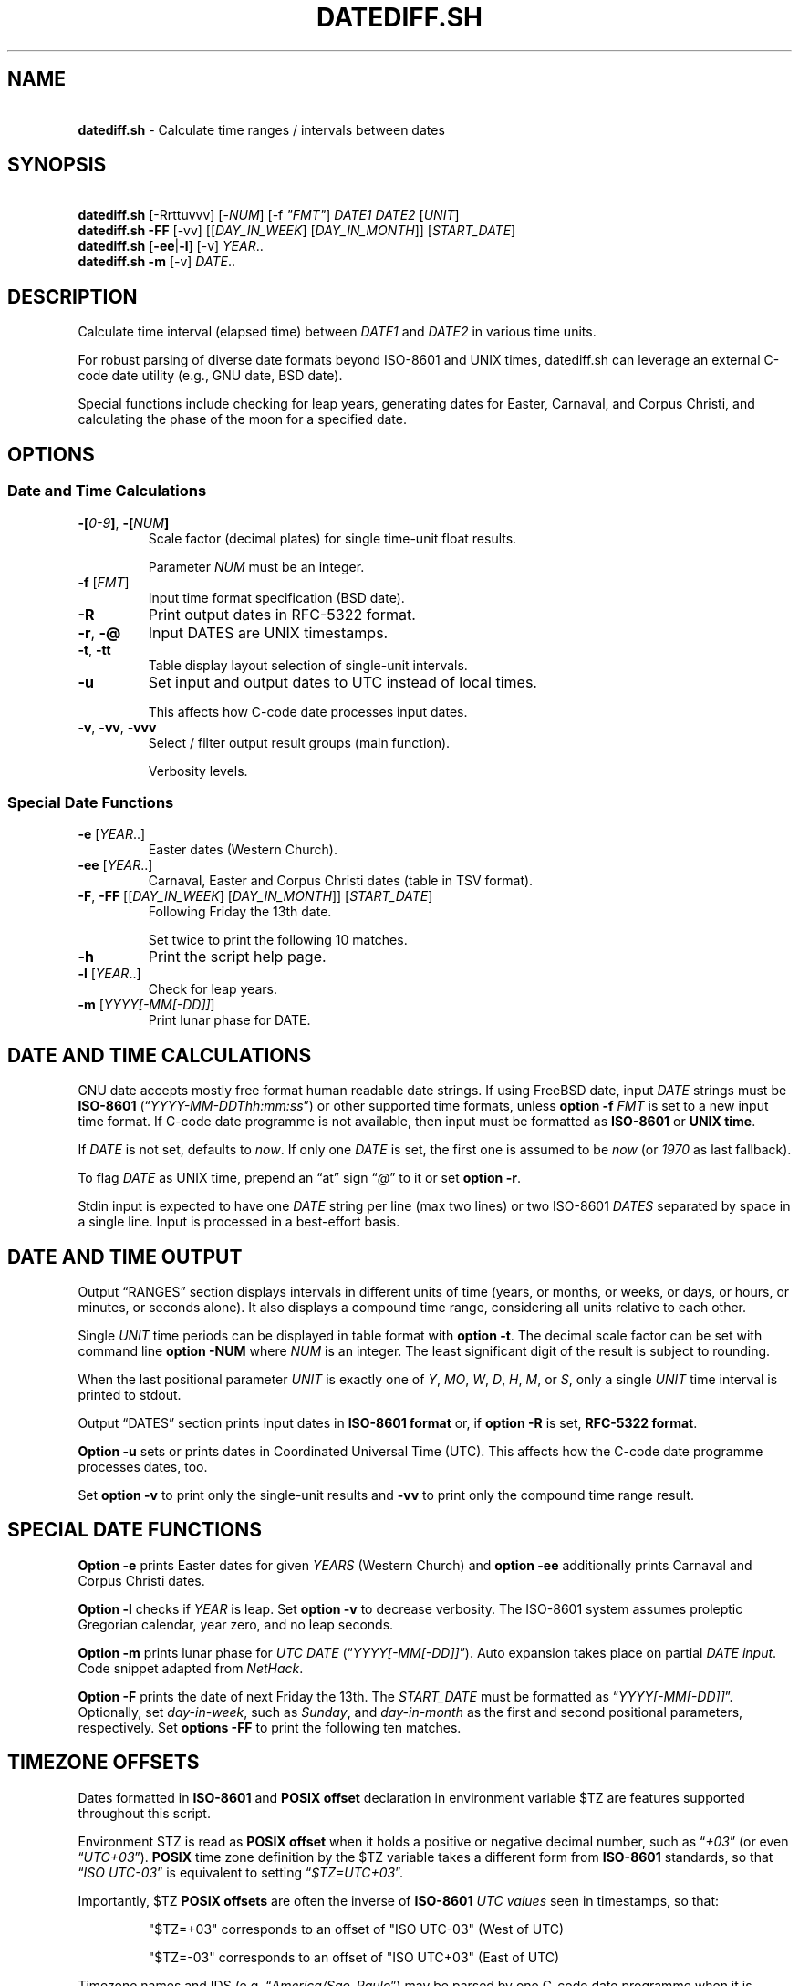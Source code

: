 .\" Automatically generated by Pandoc 3.1.12.1
.\"
.TH "DATEDIFF.SH" "1" "June 2025" "v0.27" "General Commands Manual"
.SH NAME
.PP
\ \ \ \f[B]datediff.sh\f[R] \- Calculate time ranges / intervals between
dates
.SH SYNOPSIS
.PP
\ \ \ \f[B]datediff.sh\f[R] [\-Rrttuvvv] [\-\f[I]NUM\f[R]] [\-f
\f[I]\[dq]FMT\[dq]\f[R]] \f[I]DATE1\f[R] \f[I]DATE2\f[R]
[\f[I]UNIT\f[R]]
.PD 0
.P
.PD
\ \ \ \f[B]datediff.sh\f[R] \f[B]\-FF\f[R] [\-vv]
[[\f[I]DAY_IN_WEEK\f[R]] [\f[I]DAY_IN_MONTH\f[R]]]
[\f[I]START_DATE\f[R]]
.PD 0
.P
.PD
\ \ \ \f[B]datediff.sh\f[R] [\f[B]\-ee\f[R]|\f[B]\-l\f[R]] [\-v]
\f[I]YEAR\f[R]..
.PD 0
.P
.PD
\ \ \ \f[B]datediff.sh\f[R] \f[B]\-m\f[R] [\-v] \f[I]DATE\f[R]..
.SH DESCRIPTION
Calculate time interval (elapsed time) between \f[I]DATE1\f[R] and
\f[I]DATE2\f[R] in various time units.
.PP
For robust parsing of diverse date formats beyond ISO\-8601 and UNIX
times, \f[CR]datediff.sh\f[R] can leverage an external
\f[CR]C\-code date\f[R] utility (e.g., \f[CR]GNU date\f[R],
\f[CR]BSD date\f[R]).
.PP
Special functions include checking for leap years, generating dates for
Easter, Carnaval, and Corpus Christi, and calculating the phase of the
moon for a specified date.
.SH OPTIONS
.SS Date and Time Calculations
.TP
\f[B]\-[\f[R]\f[I]0\-9\f[R]\f[B]]\f[R], \f[B]\-[\f[R]\f[I]NUM\f[R]\f[B]]\f[R]
Scale factor (decimal plates) for single time\-unit float results.
.RS
.PP
Parameter \f[I]NUM\f[R] must be an integer.
.RE
.TP
\f[B]\-f\f[R] [\f[I]FMT\f[R]]
Input time format specification (\f[CR]BSD date\f[R]).
.TP
\f[B]\-R\f[R]
Print output dates in RFC\-5322 format.
.TP
\f[B]\-r\f[R], \f[B]\-\[at]\f[R]
Input DATES are UNIX timestamps.
.TP
\f[B]\-t\f[R], \f[B]\-tt\f[R]
Table display layout selection of single\-unit intervals.
.TP
\f[B]\-u\f[R]
Set input and output dates to UTC instead of local times.
.RS
.PP
This affects how \f[CR]C\-code date\f[R] processes input dates.
.RE
.TP
\f[B]\-v\f[R], \f[B]\-vv\f[R], \f[B]\-vvv\f[R]
Select / filter output result groups (main function).
.RS
.PP
Verbosity levels.
.RE
.SS Special Date Functions
.TP
\f[B]\-e\f[R] [\f[I]YEAR\f[R]..]
Easter dates (Western Church).
.TP
\f[B]\-ee\f[R] [\f[I]YEAR\f[R]..]
Carnaval, Easter and Corpus Christi dates (table in TSV format).
.TP
\f[B]\-F\f[R], \f[B]\-FF\f[R] [[\f[I]DAY_IN_WEEK\f[R]] [\f[I]DAY_IN_MONTH\f[R]]] [\f[I]START_DATE\f[R]]
Following Friday the 13th date.
.RS
.PP
Set twice to print the following 10 matches.
.RE
.TP
\f[B]\-h\f[R]
Print the script help page.
.TP
\f[B]\-l\f[R] [\f[I]YEAR\f[R]..]
Check for leap years.
.TP
\f[B]\-m\f[R] [\f[I]YYYY[\-MM[\-DD]]\f[R]]
Print lunar phase for DATE.
.SH DATE AND TIME CALCULATIONS
\f[CR]GNU date\f[R] accepts mostly free format human readable date
strings.
If using \f[CR]FreeBSD date\f[R], input \f[I]DATE\f[R] strings must be
\f[B]ISO\-8601\f[R] (\[lq]\f[I]YYYY\-MM\-DDThh:mm:ss\f[R]\[rq]) or other
supported time formats, unless \f[B]option \-f\f[R] \f[I]FMT\f[R] is set
to a new input time format.
If \f[CR]C\-code date\f[R] programme is not available, then input must
be formatted as \f[B]ISO\-8601\f[R] or \f[B]UNIX time\f[R].
.PP
If \f[I]DATE\f[R] is not set, defaults to \f[I]now\f[R].
If only one \f[I]DATE\f[R] is set, the first one is assumed to be
\f[I]now\f[R] (or \f[I]1970\f[R] as last fallback).
.PP
To flag \f[I]DATE\f[R] as UNIX time, prepend an \[lq]at\[rq] sign
\[lq]\f[I]\[at]\f[R]\[rq] to it or set \f[B]option \-r\f[R].
.PP
Stdin input is expected to have one \f[I]DATE\f[R] string per line (max
two lines) or two ISO\-8601 \f[I]DATES\f[R] separated by space in a
single line.
Input is processed in a best\-effort basis.
.SH DATE AND TIME OUTPUT
Output \[lq]RANGES\[rq] section displays intervals in different units of
time (years, or months, or weeks, or days, or hours, or minutes, or
seconds alone).
It also displays a compound time range, considering all units relative
to each other.
.PP
Single \f[I]UNIT\f[R] time periods can be displayed in table format with
\f[B]option \-t\f[R].
The decimal scale factor can be set with command line \f[B]option
\-NUM\f[R] where \f[I]NUM\f[R] is an integer.
The least significant digit of the result is subject to rounding.
.PP
When the last positional parameter \f[I]UNIT\f[R] is exactly one of
\f[I]Y\f[R], \f[I]MO\f[R], \f[I]W\f[R], \f[I]D\f[R], \f[I]H\f[R],
\f[I]M\f[R], or \f[I]S\f[R], only a single \f[I]UNIT\f[R] time interval
is printed to stdout.
.PP
Output \[lq]DATES\[rq] section prints input dates in \f[B]ISO\-8601
format\f[R] or, if \f[B]option \-R\f[R] is set, \f[B]RFC\-5322
format\f[R].
.PP
\f[B]Option \-u\f[R] sets or prints dates in Coordinated Universal Time
(UTC).
This affects how the \f[CR]C\-code date\f[R] programme processes dates,
too.
.PP
Set \f[B]option \-v\f[R] to print only the single\-unit results and
\f[B]\-vv\f[R] to print only the compound time range result.
.SH SPECIAL DATE FUNCTIONS
\f[B]Option \-e\f[R] prints Easter dates for given \f[I]YEARS\f[R]
(Western Church) and \f[B]option \-ee\f[R] additionally prints Carnaval
and Corpus Christi dates.
.PP
\f[B]Option \-l\f[R] checks if \f[I]YEAR\f[R] is leap.
Set \f[B]option \-v\f[R] to decrease verbosity.
The ISO\-8601 system assumes proleptic Gregorian calendar, year zero,
and no leap seconds.
.PP
\f[B]Option \-m\f[R] prints lunar phase for \f[I]UTC\f[R] \f[I]DATE\f[R]
(\[lq]\f[I]YYYY[\-MM[\-DD]]\f[R]\[rq]).
Auto expansion takes place on partial \f[I]DATE input\f[R].
Code snippet adapted from \f[I]NetHack\f[R].
.PP
\f[B]Option \-F\f[R] prints the date of next Friday the 13th.
The \f[I]START_DATE\f[R] must be formatted as
\[lq]\f[I]YYYY[\-MM[\-DD]]\f[R]\[rq].
Optionally, set \f[I]day\-in\-week\f[R], such as \f[I]Sunday\f[R], and
\f[I]day\-in\-month\f[R] as the first and second positional parameters,
respectively.
Set \f[B]options \-FF\f[R] to print the following ten matches.
.SH TIMEZONE OFFSETS
Dates formatted in \f[B]ISO\-8601\f[R] and \f[B]POSIX offset\f[R]
declaration in environment variable $TZ are features supported
throughout this script.
.PP
Environment $TZ is read as \f[B]POSIX offset\f[R] when it holds a
positive or negative decimal number, such as \[lq]\f[I]+03\f[R]\[rq] (or
even \[lq]\f[I]UTC+03\f[R]\[rq]).
\f[B]POSIX\f[R] time zone definition by the $TZ variable takes a
different form from \f[B]ISO\-8601\f[R] standards, so that
\[lq]\f[I]ISO\f[R] \f[I]UTC\-03\f[R]\[rq] is equivalent to setting
\[lq]\f[I]$TZ=UTC+03\f[R]\[rq].
.PP
Importantly, $TZ \f[B]POSIX offsets\f[R] are often the inverse of
\f[B]ISO\-8601\f[R] \f[I]UTC\f[R] \f[I]values\f[R] seen in timestamps,
so that:
.IP
.EX
  \[dq]$TZ=+03\[dq] corresponds to an offset of \[dq]ISO UTC\-03\[dq] (West of UTC)

  \[dq]$TZ=\-03\[dq] corresponds to an offset of \[dq]ISO UTC+03\[dq] (East of UTC)
.EE
.PP
Timezone names and IDS (e.g.\ \[lq]\f[I]America/Sao_Paulo\f[R]\[rq]) may
be parsed by one \f[CR]C\-code date\f[R] programme when it is leveraged
to process user input.
.SH ENVIRONMENT
.TP
\f[B]DATE_CMD\f[R]
Path for the \f[CR]C\-code date\f[R] binary.
.RS
.PP
\f[B]GNU\f[R], \f[B]BSD\f[R], \f[B]AST\f[R], and \f[B]Busybox\f[R]
\f[B]date\f[R] are supported.
.RE
.TP
\f[B]TZ\f[R]
\f[B]POSIX\f[R] time zone offset.
Numeric offset must be in the format \[lq]\f[I][+|\-]HH[:MM]\f[R]\[rq],
or sometimes \[lq]\f[I]UTC[+|\-]HH[:MM]\f[R]\[rq].
.SH REFINEMENT RULES
\f[B]Compound time range\f[R] calculations depend on refining logic to
assemble the final results when dealing with end\-of\-month and
start\-of\-month date combinations, and different month lengths.
.PP
The script\[cq]s compound time range calculations largely follow
Hroptatyr\[cq]s \f[CR]C\-code datediff\f[R] refinement rules.
.PP
Script error rate of the main code is estimated to be lower than one
percent after extensive testing with selected and corner\-case sample
dates and times.
.PP
Check source code and project repository for details and documentation.
.SH DIAGNOSTICS
\f[B]Option \-d\f[R] executes result checks against
\f[CR]C\-code datediff\f[R] and \f[CR]C\-code date\f[R] programmes in
the main function.
This sets UTC time and runs checks against \f[CR]C\-code datediff\f[R]
and \f[CR]C\-code date\f[R].
.PP
Set \f[B]options \-dd\f[R] to code exit immediately.
Debug data is dumped only when checks fail.
.PP
\f[B]Option \-D\f[R] disables external \f[CR]C\-code date\f[R] for date
input parsing.
.PP
\f[B]Option \-DD\f[R] disables all external date parsing mechanisms,
including \f[CR]C\-code date\f[R] and shell time\-related builtins.
.PP
Lunar phase function incorporates an internal empirical constant.
Environment variable \f[B]$CFACTOR\f[R] offers an override to this
value.
Default is \[dq]\-1892\[dq].
.SH DEPENDENCIES
This script uses shell arithmetics to perform most time range
calculations and relies on \f[CR]bc\f[R] for large\-number integers and
float arithmetics.
.PP
The Desk Calculator \f[CR]dc\f[R] is executed in the Easter function as
a mysterious function taken from \f[I]Dershowitz and Reingold\f[R]\[cq]s
paper.
.IP \[bu] 2
\f[CR]Bash2.05b+\f[R], \f[CR]Ksh93\f[R] or \f[CR]Zsh\f[R] is required.
.IP \[bu] 2
Basic Calculator \f[CR]bc\f[R] or shell \f[CR]Ksh93\f[R]/\f[CR]Zsh\f[R]
is required for single\-unit time calculations.
.IP \[bu] 2
\f[CR]FreeBSD12+ date\f[R] or \f[CR]GNU date\f[R] is optionally required
to parse input date in various formats.
.IP \[bu] 2
For debugging, \f[I]Hroptatyr\f[R]\[cq]s \f[CR]C\-code datediff\f[R] and
\f[CR]datediff.debug.sh\f[R] are needed.
.SH EXAMPLES
\f[B]Leap year check\f[R]
.PP
\ \ \ datediff.sh \f[B]\-l\f[R] {1990..2000}
.PD 0
.P
.PD
\ \ \ echo 2000 | datediff.sh \f[B]\-l\f[R]
.PP
\f[B]Moon phases for January or full year\f[R]
.PP
\ \ \ datediff.sh \f[B]\-m\f[R] 1996\-01
.PD 0
.P
.PD
\ \ \ datediff.sh \f[B]\-m\f[R] 1996
.PP
\f[B]Print following Friday, 13th\f[R]
.PP
\ \ \ datediff.sh \f[B]\-F\f[R]
.PP
\f[B]Print following Sunday, 12th after 1999\f[R]
.PP
\ \ \ datediff.sh \f[B]\-F\f[R] sun 12 1999
.PP
\f[B]Single\-unit time periods\f[R]
.PP
\ \ \ datediff.sh \[aq]10 years ago\[aq] \f[I]mo\f[R] #[mo]nths
.PD 0
.P
.PD
\ \ \ datediff.sh 1970\-01\-01 2000\-02\-02 \f[I]y\f[R] #[y]ears
.PP
\f[B]Time ranges/intervals\f[R]
.PP
\ \ \ datediff.sh 0921\-04\-12 1999\-01\-31
.PD 0
.P
.PD
\ \ \ echo 1970\-01\-01 2000\-02\-02 | datediff.sh
.PD 0
.P
.PD
\ \ \ \f[B]TZ=UTC+03\f[R] datediff.sh 2020\-01\-03T14:30:10\-06
2021\-12\-30T21:00:10\-03
.PP
\f[B]GNU date warping\f[R]
.PP
\ \ \ datediff.sh 2019/6/28 1Aug
.PD 0
.P
.PD
\ \ \ datediff.sh \[aq]next monday\[aq]
.PD 0
.P
.PD
\ \ \ datediff.sh \[aq]5min 34seconds\[aq]
.PD 0
.P
.PD
\ \ \ datediff.sh \[aq]2020\-01\-01 \- 6months\[aq]
\[aq]2020\-01\-01\[aq]
.PD 0
.P
.PD
\ \ \ datediff.sh \[aq]05 jan 2005\[aq] \[aq]now \- 43years \-13
days\[aq]
.PD 0
.P
.PD
\ \ \ datediff.sh \f[B]\-2\f[R] \-\- \[aq]1hour ago 30min ago\[aq]
.PD 0
.P
.PD
\ \ \ datediff.sh \f[B]\-u\f[R] \[aq]2023\-01\-14T11:20:00Z\[aq]
\[aq]2023\-01\-14T11:20:00Z + 5 hours\[aq]
.PD 0
.P
.PD
\ \ \ datediff.sh \-\- \[aq]\-2week\-3day\[aq] \[aq]now\[aq]
.PD 0
.P
.PD
\ \ \ datediff.sh \-\- \[aq]today + 1day\[aq] \f[I]\[at]\f[R]1952292365
.PD 0
.P
.PD
\ \ \ datediff.sh \f[I]\[at]\f[R]1561243015 \f[I]\[at]\f[R]1592865415
.PP
\f[B]BSD date warping\f[R]
.PP
\ \ \ datediff.sh \f[B]\-f\f[R]\[aq]%m/%d/%Y\[aq] \[aq]6/28/2019\[aq]
\[aq]9/04/1970\[aq]
.PD 0
.P
.PD
\ \ \ datediff.sh \f[B]\-r\f[R] 1561243015 1592865415
.PD 0
.P
.PD
\ \ \ datediff.sh 200002280910.33 0003290010.00
.PD 0
.P
.PD
\ \ \ datediff.sh \-\- \[aq]\-v +2d\[aq] \[aq]\-v \-3w\[aq]
.SH WARRANTY
Licensed under the \f[B]GNU General Public License 3\f[R] or better.
This software is distributed without support or bug corrections.
.PP
Many thanks for all advice from c.u.shell!
.SH PROJECT SOURCE
.IP
.EX
<https://gitlab.com/fenixdragao/shelldatediff>

<https://github.com/mountaineerbr/shellDatediff>
.EE
.SH SEE ALSO
.IP \[bu] 2
\f[CR]Datediff\f[R] from \f[CR]dateutils\f[R], by \f[I]Hroptatyr\f[R]
<www.fresse.org/dateutils/>.
.IP \[bu] 2
\f[CR]PDD\f[R] from \f[I]Jarun\f[R] \c
.UR https://github.com/jarun/pdd
.UE \c
\&.
.IP \[bu] 2
\f[CR]AST date\f[R] elapsed time \f[CR]option \-E\f[R] \c
.UR https://github.com/att/ast
.UE \c
\&.
.IP \[bu] 2
\f[CR]Units\f[R] from GNU.
\c
.UR https://www.gnu.org/software/units/
.UE \c
\&.
.IP \[bu] 2
\[lq]\f[I]Do calendrical savants use calculation to answer date
questions?\f[R]\[rq] A functional magnetic resonance imaging study,
\f[I]Cowan and Frith\f[R], 2009 \c
.UR https://www.ncbi.nlm.nih.gov/pmc/articles/PMC2677581/#!po=21.1864
.UE \c
\&.
.IP \[bu] 2
Calendrical calculation, \f[I]Dershowitz and Reingold\f[R], 1990 \c
.UR http://www.cs.tau.ac.il/~nachum/papers/cc-paper.pdf
.UE \c
\ \c
.UR https://books.google.com.br/books?id=DPbx0-qgXu0C
.UE \c
\&.
.IP \[bu] 2
How many days are in a year?
\f[I]Manning\f[R], 1997 \c
.UR https://pumas.nasa.gov/files/04_21_97_1.pdf
.UE \c
\&.
.IP \[bu] 2
Iana Time zone database \c
.UR https://www.iana.org/time-zones
.UE \c
\&.
.IP \[bu] 2
Fun with Date Arithmetic (see replies) \c
.UR https://linuxcommando.blogspot.com/2009/11/fun-with-date-arithmetic.html
.UE \c
\&.
.SH AUTHORS
Jamil Soni N.
